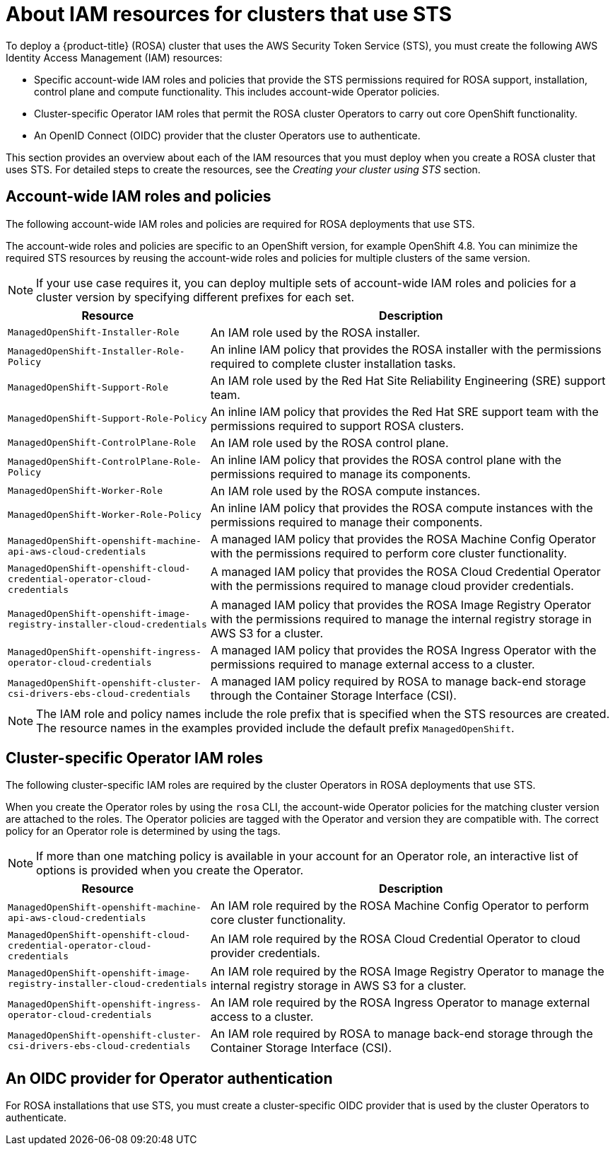 // Module included in the following assemblies:
//
// * rosa_getting_started_sts/rosa-sts-creating-cluster.adoc

[id="rosa-sts-about-iam-resources_{context}"]
= About IAM resources for clusters that use STS

To deploy a {product-title} (ROSA) cluster that uses the AWS Security Token Service (STS), you must create the following AWS Identity Access Management (IAM) resources:

* Specific account-wide IAM roles and policies that provide the STS permissions required for ROSA support, installation, control plane and compute functionality. This includes account-wide Operator policies.
* Cluster-specific Operator IAM roles that permit the ROSA cluster Operators to carry out core OpenShift functionality.
* An OpenID Connect (OIDC) provider that the cluster Operators use to authenticate.

This section provides an overview about each of the IAM resources that you must deploy when you create a ROSA cluster that uses STS. For detailed steps to create the resources, see the _Creating your cluster using STS_ section.

[id="rosa-sts-account-wide-roles-and-policies_{context}"]
== Account-wide IAM roles and policies

The following account-wide IAM roles and policies are required for ROSA deployments that use STS. 

The account-wide roles and policies are specific to an OpenShift version, for example OpenShift 4.8. You can minimize the required STS resources by reusing the account-wide roles and policies for multiple clusters of the same version.

[NOTE]
====
If your use case requires it, you can deploy multiple sets of account-wide IAM roles and policies for a cluster version by specifying different prefixes for each set.
====

[cols="1,2",options="header"]
|===

|Resource|Description

|`ManagedOpenShift-Installer-Role`
|An IAM role used by the ROSA installer.

|`ManagedOpenShift-Installer-Role-Policy`
|An inline IAM policy that provides the ROSA installer with the permissions required to complete cluster installation tasks.

|`ManagedOpenShift-Support-Role`
|An IAM role used by the Red Hat Site Reliability Engineering (SRE) support team.

|`ManagedOpenShift-Support-Role-Policy`
|An inline IAM policy that provides the Red Hat SRE support team with the permissions required to support ROSA clusters. 

|`ManagedOpenShift-ControlPlane-Role`
|An IAM role used by the ROSA control plane.

|`ManagedOpenShift-ControlPlane-Role-Policy`
|An inline IAM policy that provides the ROSA control plane with the permissions required to manage its components. 

|`ManagedOpenShift-Worker-Role`
|An IAM role used by the ROSA compute instances.

|`ManagedOpenShift-Worker-Role-Policy`
|An inline IAM policy that provides the ROSA compute instances with the permissions required to manage their components.  

|`ManagedOpenShift-openshift-machine-api-aws-cloud-credentials`
|A managed IAM policy that provides the ROSA Machine Config Operator with the permissions required to perform core cluster functionality. 

|`ManagedOpenShift-openshift-cloud-credential-operator-cloud-credentials`
|A managed IAM policy that provides the ROSA Cloud Credential Operator with the permissions required to manage cloud provider credentials.

|`ManagedOpenShift-openshift-image-registry-installer-cloud-credentials`
|A managed IAM policy that provides the ROSA Image Registry Operator with the permissions required to manage the internal registry storage in AWS S3 for a cluster.

|`ManagedOpenShift-openshift-ingress-operator-cloud-credentials`
|A managed IAM policy that provides the ROSA Ingress Operator with the permissions required to manage external access to a cluster. 

|`ManagedOpenShift-openshift-cluster-csi-drivers-ebs-cloud-credentials`
|A managed IAM policy required by ROSA to manage back-end storage through the Container Storage Interface (CSI).

|===

[NOTE]
====
The IAM role and policy names include the role prefix that is specified when the STS resources are created. The resource names in the examples provided include the default prefix `ManagedOpenShift`.
====

[id="rosa-sts-operator-roles_{context}"]
== Cluster-specific Operator IAM roles

The following cluster-specific IAM roles are required by the cluster Operators in ROSA deployments that use STS.

When you create the Operator roles by using the `rosa` CLI, the account-wide Operator policies for the matching cluster version are attached to the roles. The Operator policies are tagged with the Operator and version they are compatible with. The correct policy for an Operator role is determined by using the tags. 

[NOTE]
====
If more than one matching policy is available in your account for an Operator role, an interactive list of options is provided when you create the Operator.
====

[cols="1,2",options="header"]
|===

|Resource|Description

|`ManagedOpenShift-openshift-machine-api-aws-cloud-credentials`
|An IAM role required by the ROSA Machine Config Operator to perform core cluster functionality.

|`ManagedOpenShift-openshift-cloud-credential-operator-cloud-credentials`
|An IAM role required by the ROSA Cloud Credential Operator to cloud provider credentials.

|`ManagedOpenShift-openshift-image-registry-installer-cloud-credentials`
|An IAM role required by the ROSA Image Registry Operator to manage the internal registry storage in AWS S3 for a cluster.

|`ManagedOpenShift-openshift-ingress-operator-cloud-credentials`
|An IAM role required by the ROSA Ingress Operator to manage external access to a cluster.

|`ManagedOpenShift-openshift-cluster-csi-drivers-ebs-cloud-credentials`
|An IAM role required by ROSA to manage back-end storage through the Container Storage Interface (CSI).

|===

[id="rosa-sts-oidc-provider-for-operators_{context}"]
== An OIDC provider for Operator authentication

For ROSA installations that use STS, you must create a cluster-specific OIDC provider that is used by the cluster Operators to authenticate.
